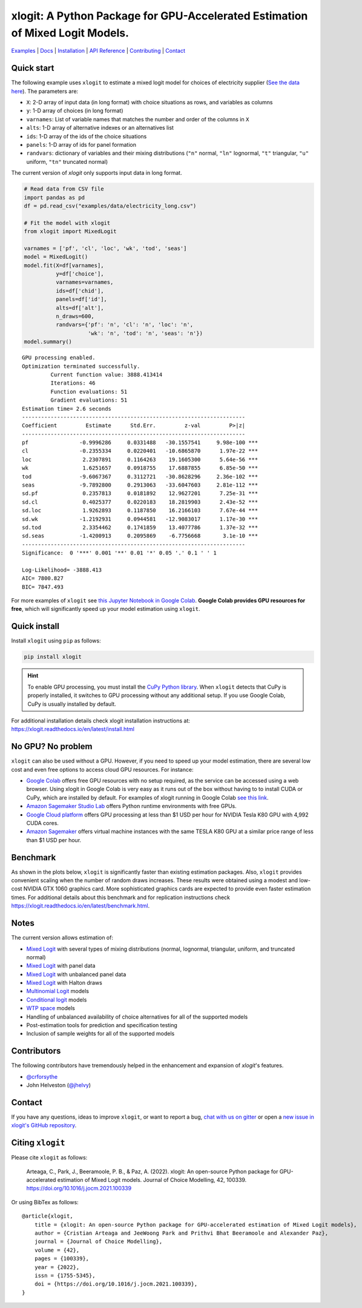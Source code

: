 ===========================================================================================
xlogit: A Python Package for GPU-Accelerated Estimation of Mixed Logit Models.
===========================================================================================

.. image:: https://raw.githubusercontent.com/arteagac/xlogit/master/docs/xlogit_logo_1000px.png
  :width: 400

|Build| |Coverage| |Community| |Docs| |PyPi| |License|

.. _Mixed Logit: https://xlogit.readthedocs.io/en/latest/api/mixed_logit.html
.. _Multinomial Logit: https://xlogit.readthedocs.io/en/latest/api/multinomial_logit.html

`Examples <https://xlogit.readthedocs.io/en/latest/examples.html>`__ | `Docs <https://xlogit.readthedocs.io/en/latest/index.html>`__ | `Installation <https://xlogit.readthedocs.io/en/latest/install.html>`__ | `API Reference <https://xlogit.readthedocs.io/en/latest/api/index.html>`__ | `Contributing <https://xlogit.readthedocs.io/en/latest/contributing.html>`__ | `Contact <https://xlogit.readthedocs.io/en/latest/index.html#contact>`__ 

Quick start
===========
The following example uses ``xlogit`` to estimate a mixed logit model for choices of electricity supplier (`See the data here <https://github.com/arteagac/xlogit/blob/master/examples/data/electricity_long.csv>`__). The parameters are:

* ``X``: 2-D array of input data (in long format) with choice situations as rows, and variables as columns
* ``y``: 1-D array of choices (in long format)
* ``varnames``: List of variable names that matches the number and order of the columns in ``X``
* ``alts``:  1-D array of alternative indexes or an alternatives list
* ``ids``:  1-D array of the ids of the choice situations
* ``panels``: 1-D array of ids for panel formation
* ``randvars``: dictionary of variables and their mixing distributions (``"n"`` normal, ``"ln"`` lognormal, ``"t"`` triangular, ``"u"`` uniform, ``"tn"`` truncated normal)

The current version of `xlogit` only supports input data in long format.

.. code-block:: python

    # Read data from CSV file
    import pandas as pd
    df = pd.read_csv("examples/data/electricity_long.csv")
    
    # Fit the model with xlogit
    from xlogit import MixedLogit
    
    varnames = ['pf', 'cl', 'loc', 'wk', 'tod', 'seas']
    model = MixedLogit()
    model.fit(X=df[varnames],
              y=df['choice'],
              varnames=varnames,
              ids=df['chid'],
              panels=df['id'],
              alts=df['alt'],
              n_draws=600,
              randvars={'pf': 'n', 'cl': 'n', 'loc': 'n',
                        'wk': 'n', 'tod': 'n', 'seas': 'n'})
    model.summary()


::

    GPU processing enabled.
    Optimization terminated successfully.
             Current function value: 3888.413414
             Iterations: 46
             Function evaluations: 51
             Gradient evaluations: 51
    Estimation time= 2.6 seconds
    ----------------------------------------------------------------------
    Coefficient         Estimate      Std.Err.         z-val         P>|z|
    ----------------------------------------------------------------------
    pf                -0.9996286     0.0331488   -30.1557541     9.98e-100 ***
    cl                -0.2355334     0.0220401   -10.6865870      1.97e-22 ***
    loc                2.2307891     0.1164263    19.1605300      5.64e-56 ***
    wk                 1.6251657     0.0918755    17.6887855      6.85e-50 ***
    tod               -9.6067367     0.3112721   -30.8628296     2.36e-102 ***
    seas              -9.7892800     0.2913063   -33.6047603     2.81e-112 ***
    sd.pf              0.2357813     0.0181892    12.9627201      7.25e-31 ***
    sd.cl              0.4025377     0.0220183    18.2819903      2.43e-52 ***
    sd.loc             1.9262893     0.1187850    16.2166103      7.67e-44 ***
    sd.wk             -1.2192931     0.0944581   -12.9083017      1.17e-30 ***
    sd.tod             2.3354462     0.1741859    13.4077786      1.37e-32 ***
    sd.seas           -1.4200913     0.2095869    -6.7756668       3.1e-10 ***
    ----------------------------------------------------------------------
    Significance:  0 '***' 0.001 '**' 0.01 '*' 0.05 '.' 0.1 ' ' 1
    
    Log-Likelihood= -3888.413
    AIC= 7800.827
    BIC= 7847.493


For more examples of ``xlogit`` see `this Jupyter Notebook in Google Colab <https://colab.research.google.com/github/arteagac/xlogit/blob/master/examples/mixed_logit_model.ipynb>`__. **Google Colab provides GPU resources for free**, which will significantly speed up your model estimation using ``xlogit``.

Quick install
=============
Install ``xlogit`` using ``pip`` as follows:

.. code-block:: bash

   pip install xlogit


.. hint::

   To enable GPU processing, you must install the `CuPy Python library <https://docs.cupy.dev/en/stable/install.html>`__.  When ``xlogit`` detects that CuPy is properly installed, it switches to GPU processing without any additional setup. If you use Google Colab, CuPy is usually installed by default.


For additional installation details check xlogit installation instructions at: https://xlogit.readthedocs.io/en/latest/install.html


No GPU? No problem
==================
``xlogit`` can also be used without a GPU. However, if you need to speed up your model estimation, there are several low cost and even free options to access cloud GPU resources. For instance:

- `Google Colab <https://colab.research.google.com>`_ offers free GPU resources with no setup required, as the service can be accessed using a web browser. Using xlogit in Google Colab is very easy as it runs out of the box without having to to install CUDA or CuPy, which are installed by default. For examples of xlogit running in Google Colab `see this link <https://colab.research.google.com/github/arteagac/xlogit/blob/master/examples/mixed_logit_model.ipynb>`_.
- `Amazon Sagemaker Studio Lab <https://studiolab.sagemaker.aws/>`_ offers Python runtime environments with free GPUs.
- `Google Cloud platform <https://cloud.google.com/compute/gpus-pricing>`_ offers GPU processing at less than $1 USD per hour for NVIDIA Tesla K80 GPU with 4,992 CUDA cores.
- `Amazon Sagemaker <https://aws.amazon.com/ec2/instance-types/p2/>`_ offers virtual machine instances with the same TESLA K80 GPU at a similar price range of less than $1 USD per hour.

Benchmark
=========
As shown in the plots below, ``xlogit`` is significantly faster than existing estimation packages. Also, ``xlogit`` provides convenient scaling when the number of random draws increases. These results were obtained using a modest and low-cost NVIDIA GTX 1060 graphics card. More sophisticated graphics cards are expected to provide even faster estimation times. For additional details about this benchmark and for replication instructions check https://xlogit.readthedocs.io/en/latest/benchmark.html.

.. image:: https://raw.githubusercontent.com/arteagac/xlogit/master/examples/benchmark/results/time_benchmark_artificial.png
  :width: 300

.. image:: https://raw.githubusercontent.com/arteagac/xlogit/master/examples/benchmark/results/time_benchmark_apollo_biogeme.png
  :width: 300

Notes
=====
The current version allows estimation of:

- `Mixed Logit`_ with several types of mixing distributions (normal, lognormal, triangular, uniform, and truncated normal)
- `Mixed Logit`_ with panel data
- `Mixed Logit`_ with unbalanced panel data
- `Mixed Logit`_ with Halton draws
- `Multinomial Logit`_ models
- `Conditional logit <https://xlogit.readthedocs.io/en/latest/api/multinomial_logit.html>`_ models
- `WTP space <https://xlogit.readthedocs.io/en/latest/notebooks/wtp_space.html>`_ models
- Handling of unbalanced availability of choice alternatives for all of the supported models 
- Post-estimation tools for prediction and specification testing
- Inclusion of sample weights for all of the supported models

Contributors
============
The following contributors have tremendously helped in the enhancement and expansion of `xlogit`'s features.  

- `@crforsythe <https://github.com/crforsythe>`__
- John Helveston (`@jhelvy  <https://github.com/jhelvy>`__)

Contact
=======

If you have any questions, ideas to improve ``xlogit``, or want to report a bug, `chat with us on gitter <https://gitter.im/xlogit/community>`__ or open a `new issue in xlogit's GitHub repository <https://github.com/arteagac/xlogit/issues>`__.

Citing ``xlogit``
=================
Please cite ``xlogit`` as follows:

    Arteaga, C., Park, J., Beeramoole, P. B., & Paz, A. (2022). xlogit: An open-source Python package for GPU-accelerated estimation of Mixed Logit models. Journal of Choice Modelling, 42, 100339. https://doi.org/10.1016/j.jocm.2021.100339
    
Or using BibTex as follows::

    @article{xlogit,
        title = {xlogit: An open-source Python package for GPU-accelerated estimation of Mixed Logit models},
        author = {Cristian Arteaga and JeeWoong Park and Prithvi Bhat Beeramoole and Alexander Paz},
        journal = {Journal of Choice Modelling},
        volume = {42},
        pages = {100339},
        year = {2022},
        issn = {1755-5345},
        doi = {https://doi.org/10.1016/j.jocm.2021.100339},
    }


.. |Build| image:: https://github.com/arteagac/xlogit/actions/workflows/python-tests.yml/badge.svg
   :target: https://github.com/arteagac/xlogit/actions/workflows/python-tests.yml

.. |Docs| image:: https://readthedocs.org/projects/xlogit/badge/?version=latest
   :target: https://xlogit.readthedocs.io/en/latest/?badge=latest
   :alt: Documentation Status

.. |Community| image:: https://badges.gitter.im/xlogit/community.svg
   :target: https://gitter.im/xlogit/community?utm_source=badge&utm_medium=badge&utm_campaign=pr-badge
   :alt: Community

.. |Coverage| image:: https://coveralls.io/repos/github/arteagac/xlogit/badge.svg?branch=master
   :target: https://coveralls.io/github/arteagac/xlogit?branch=master

.. |PyPi| image:: https://badge.fury.io/py/xlogit.svg
   :target: https://badge.fury.io/py/xlogit

.. |License| image:: https://img.shields.io/github/license/arteagac/xlogit
   :target: https://github.com/arteagac/xlogit/blob/master/LICENSE
